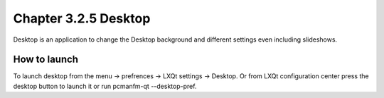 Chapter 3.2.5 Desktop
=====================


Desktop is an application to change the Desktop background and different settings even including slideshows. 

How to launch
-------------
To launch desktop from the menu -> prefrences -> LXQt settings -> Desktop. Or from LXQt configuration center press the desktop button to launch it or run pcmanfm-qt --desktop-pref.
